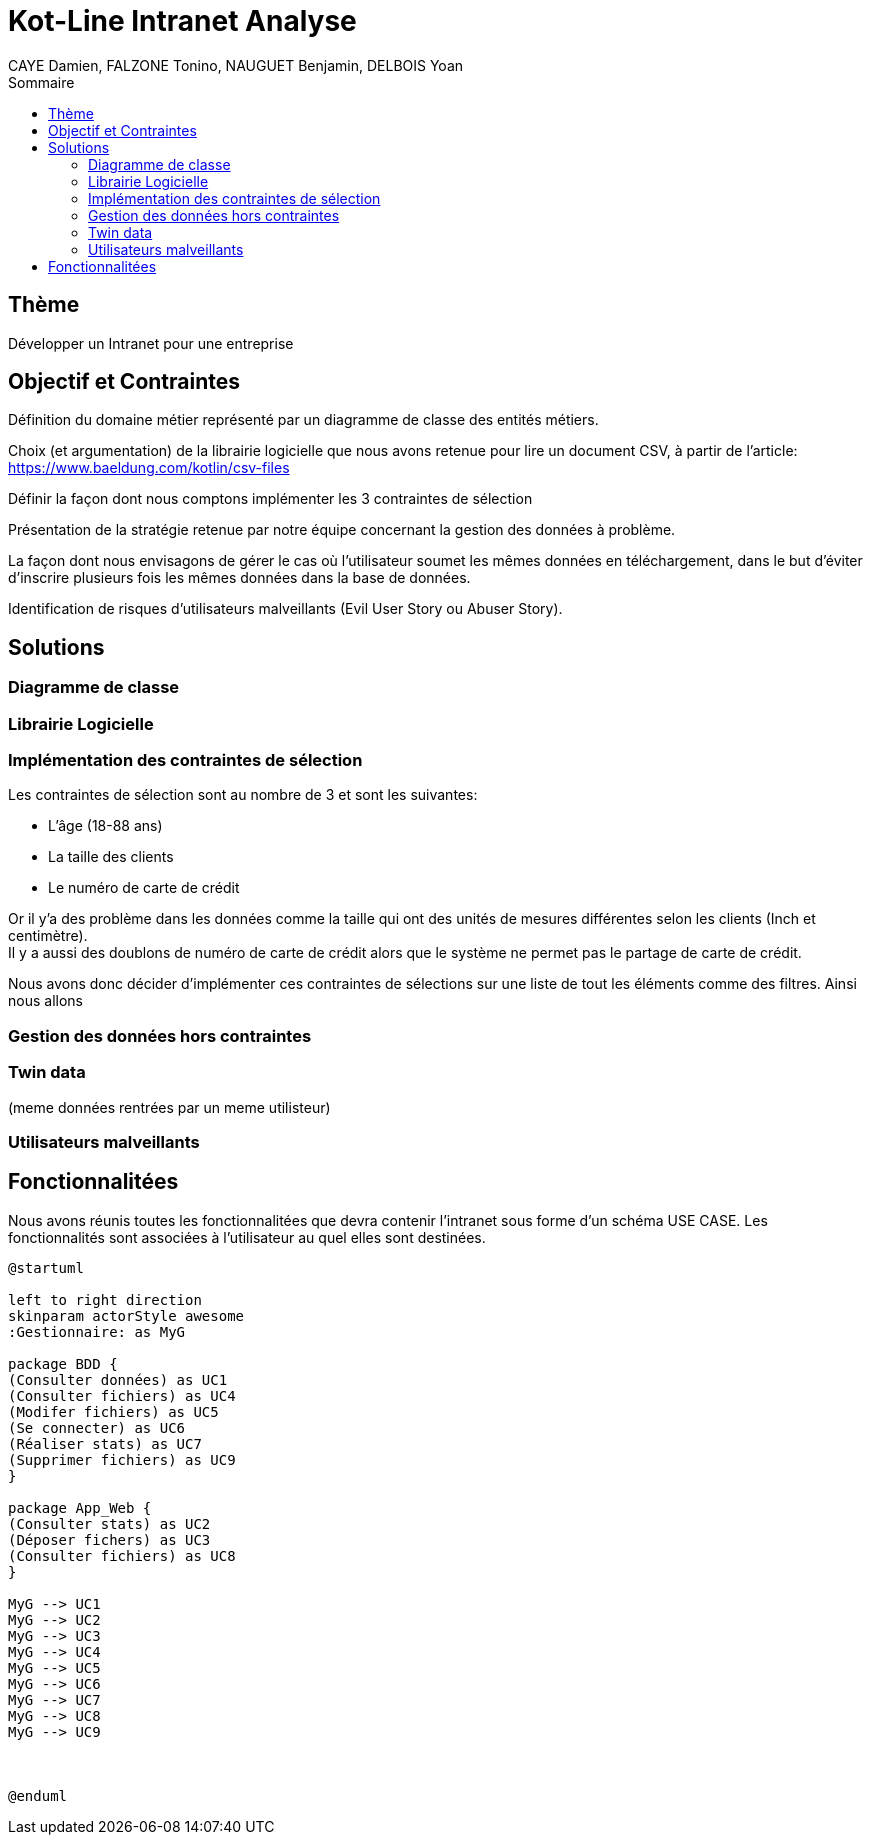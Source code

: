 = Kot-Line Intranet Analyse
:author: CAYE Damien, FALZONE Tonino, NAUGUET Benjamin, DELBOIS Yoan
:docdate: 2022-11-21
:asciidoctor-version:1.1
:description: Projet pédagogique d'initiation à Kotlin
:icons: font
:listing-caption: Listing
:toc-title: Sommaire
:toc: left
:toclevels: 4

== Thème

Développer un Intranet pour une entreprise

== Objectif et Contraintes

Définition du domaine métier représenté par un diagramme de classe des entités métiers.

Choix (et argumentation) de la librairie logicielle que nous avons retenue pour lire un document CSV, à partir de l'article: https://www.baeldung.com/kotlin/csv-files

Définir la façon dont nous comptons implémenter les 3 contraintes de sélection

Présentation de la stratégie retenue par notre équipe concernant la gestion des données à problème.

La façon dont nous envisagons de gérer le cas où l’utilisateur soumet les mêmes données en téléchargement, dans le but d’éviter d’inscrire plusieurs fois les mêmes données dans la base de données.

Identification de risques d’utilisateurs malveillants (Evil User Story ou Abuser Story).

== Solutions

=== Diagramme de classe

=== Librairie Logicielle

=== Implémentation des contraintes de sélection
Les contraintes de sélection sont au nombre de 3 et sont les suivantes:

* L'âge (18-88 ans)
* La taille des clients
* Le numéro de carte de crédit

Or il y'a des problème dans les données comme la taille qui ont des unités de mesures différentes selon les clients (Inch et centimètre). +
Il y a aussi des doublons de numéro de carte de crédit alors que le système ne permet pas le partage de carte de crédit.

Nous avons donc décider d'implémenter ces contraintes de sélections sur une liste de tout les éléments comme des filtres.
Ainsi nous allons 


=== Gestion des données hors contraintes

=== Twin data
(meme données rentrées par un meme utilisteur)

=== Utilisateurs malveillants


== Fonctionnalitées
Nous avons réunis toutes les fonctionnalitées que devra contenir l'intranet sous forme d'un schéma USE CASE.
 Les fonctionnalités sont associées à l'utilisateur au quel elles sont destinées.
[plantuml]
----

@startuml

left to right direction
skinparam actorStyle awesome
:Gestionnaire: as MyG

package BDD {
(Consulter données) as UC1
(Consulter fichiers) as UC4
(Modifer fichiers) as UC5
(Se connecter) as UC6
(Réaliser stats) as UC7
(Supprimer fichiers) as UC9
}

package App_Web {
(Consulter stats) as UC2
(Déposer fichers) as UC3
(Consulter fichiers) as UC8
}

MyG --> UC1
MyG --> UC2
MyG --> UC3
MyG --> UC4
MyG --> UC5
MyG --> UC6
MyG --> UC7
MyG --> UC8
MyG --> UC9



@enduml
----
